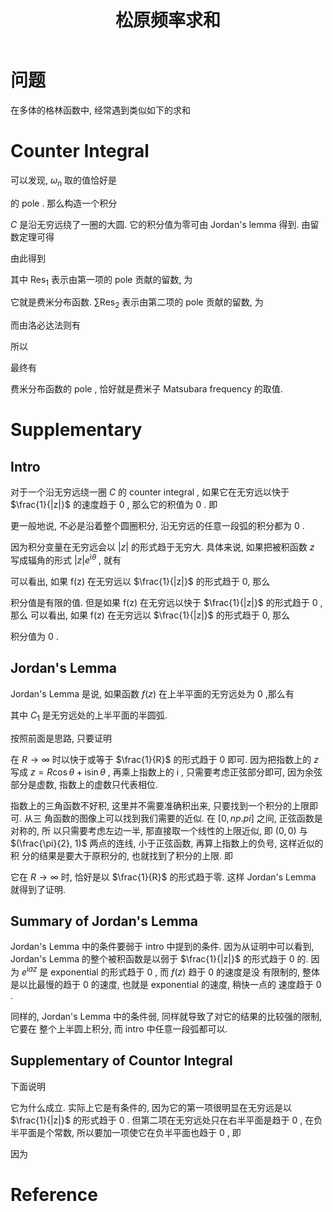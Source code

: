 #+TITLE: 松原频率求和
#+CATEGORIES: 专业笔记
#+TAGS: 数学, 物理, 格林函数
#+HTML: <!-- toc -->
#+HTML: <!-- more -->

* 问题

在多体的格林函数中, 经常遇到类似如下的求和
\begin{align}
  \sum_{\omega_n = \frac{(2n+1)\pi}{\beta}} 
  \frac{1}{\mathrm{i}\omega_n - \xi_{\vec{k}}}
\end{align}

* Counter Integral

可以发现, $\omega_n$ 取的值恰好是
\begin{align}
  \frac{1}{e^{\mathrm{i}\omega_n\beta} + 1}
\end{align}
的 pole . 那么构造一个积分
\begin{align}
  \oint_C \frac{1}{z - \xi_{\vec{k}}} 
  \frac{1}{e^{z\beta} + 1} \mathrm{d}z
  = 0
\end{align}
$C$ 是沿无穷远绕了一圈的大圆. 它的积分值为零可由 Jordan's lemma 得到. 
由留数定理可得
\begin{align}
  \oint_C \frac{1}{z - \xi_{\vec{k}}} 
  \frac{1}{e^{z\beta} + 1} \mathrm{d}z
  = 0 = 2\pi \mathrm{i} \left(\mathrm{Res}_1 + \sum \mathrm{Res}_2 \right)
\end{align}
由此得到
\begin{align}
  \sum \mathrm{Res}_2 = \mathrm{Res}_1 
\end{align}
其中 $\mathrm{Res}_{1}$ 表示由第一项的 pole 贡献的留数, 为
\begin{align}
  \mathrm{Res}_{1} =& \lim_{z\to\xi_{\vec{k}}} (z - \xi_{\vec{k}})
  \frac{1}{z - \xi_{\vec{k}}} \frac{1}{e^{z\beta} + 1} \\
  =& \frac{1}{e^{\xi_{\vec{k}}\beta} + 1} \\
  =& n_{\mathrm{F}}(\xi_{\vec{k}})
\end{align}
它就是费米分布函数. 
 $\sum\mathrm{Res}_{2}$ 表示由第二项的 pole 贡献的留数, 为
\begin{align}
  \sum\mathrm{Res}_{2} = \sum_{\omega_n = \frac{(2n+1)\pi}{\beta}} 
  \frac{1}{\mathrm{i}\omega_n - \xi_{\vec{k}}}
  \lim_{z\to\omega_n}\frac{z - \omega_n}{e^{z\beta} + 1}
\end{align}
而由洛必达法则有
\begin{align}
  \lim_{z\to\omega_n}\frac{z - \omega_n}{e^{z\beta} + 1} 
  = \lim_{z\to\omega_n}\frac{1}{\beta e^{z\beta}}
  = -\frac{1}{\beta}
\end{align}
所以
\begin{align}
  \sum\mathrm{Res}_{2} = -\frac{1}{\beta}
   \sum_{\omega_n = \frac{(2n+1)\pi}{\beta}} 
  \frac{1}{\mathrm{i}\omega_n - \xi_{\vec{k}}}
\end{align}
最终有
\begin{align}
  \sum_{\omega_n = \frac{(2n+1)\pi}{\beta}} 
  \frac{1}{\mathrm{i}\omega_n - \xi_{\vec{k}}}
  = \beta n_{\mathrm{F}}
\end{align}
费米分布函数的 pole , 恰好就是费米子 Matsubara frequency 的取值.

* Supplementary 

** Intro

对于一个沿无穷远绕一圈 $C$ 的 counter integral , 如果它在无穷远以快于
$\frac{1}{|z|}$ 的速度趋于 $0$ , 那么它的积值为 $0$ . 即
\begin{align}
  \oint_C f(z) \mathrm{d}z = 0 , \quad\quad
  \mathrm{if} \quad \lim_{|z|\to\infty}f(z) |z| = 0
\end{align}
更一般地说, 不必是沿着整个圆圈积分, 沿无穷远的任意一段弧的积分都为 $0$ . 

因为积分变量在无穷远会以 $|z|$ 的形式趋于无穷大. 具体来说, 如果把被积函数 $z$ 
写成辐角的形式 $|z|e^{\mathrm{i}\theta}$ , 就有
\begin{align}
  \oint_C f(z) \mathrm{d}z = \lim_{R\to\infty}\int_0^{2\pi} 
  f(R e^{\mathrm{i}\theta}) \mathrm{i}Re^{\mathrm{i}\theta} \mathrm{d}\theta
\end{align}
可以看出, 如果 f(z) 在无穷远以 $\frac{1}{|z|}$ 的形式趋于 0, 那么
\begin{align}
  \lim_{R\to\infty}f(R e^{\mathrm{i}\theta}) \mathrm{i}Re^{\mathrm{i}\theta}
  = \mathrm{const.}
\end{align}
积分值是有限的值. 但是如果
f(z) 在无穷远以快于 $\frac{1}{|z|}$ 的形式趋于 0 , 那么
可以看出, 如果 f(z) 在无穷远以 $\frac{1}{|z|}$ 的形式趋于 0, 那么
\begin{align}
  \lim_{R\to\infty}f(R e^{\mathrm{i}\theta}) \mathrm{i}Re^{\mathrm{i}\theta}
  = 0
\end{align}
积分值为 $0$ . 

** Jordan's Lemma

Jordan's Lemma 是说, 如果函数 $f(z)$ 在上半平面的无穷远处为 $0$ ,那么有
\begin{align}
  \int_{C_1} e^{\mathrm{i}az}f(z) \mathrm{d}z = 0 , \quad\quad \mathrm{if} \quad a>0
\end{align}
其中 $C_1$ 是无穷远处的上半平面的半圆弧.

按照前面是思路, 只要证明
\begin{align}
  \int_0^{\pi} e^{-aR\sin\theta} \mathrm{d}\theta
\end{align}
在 $R\to \infty$ 时以快于或等于 $\frac{1}{R}$ 的形式趋于 $0$ 即可. 因为把指数上的 $z$
写成 $z = R\cos \theta + \mathrm{i}\sin \theta$ , 再乘上指数上的 $\mathrm{i}$ ,
只需要考虑正弦部分即可, 因为余弦部分是虚数, 指数上的虚数只代表相位. 

指数上的三角函数不好积, 这里并不需要准确积出来, 只要找到一个积分的上限即可. 从三
角函数的图像上可以找到我们需要的近似. 在 $[0, np.pi]$ 之间, 正弦函数是对称的, 所
以只需要考虑左边一半, 那直接取一个线性的上限近似, 即 $(0, 0)$ 与
$(\frac{\pi}{2}, 1)$ 两点的连线, 小于正弦函数, 再算上指数上的负号, 这样近似的积
分的结果是要大于原积分的, 也就找到了积分的上限. 即
\begin{align}
  \int_0^{\pi} e^{-aR\sin\theta} \mathrm{d}\theta \geq
  2\int_0^{\frac{2}{\pi}} e^{-aR \frac{2}{\pi}\theta} \mathrm{d}\theta 
  = \frac{\pi}{aR}(1 - e^{-aR})
\end{align}
它在 $R\to \infty$ 时, 恰好是以 $\frac{1}{R}$ 的形式趋于零. 这样 Jordan's Lemma
就得到了证明.

** Summary of Jordan's Lemma 

Jordan's Lemma 中的条件要弱于 intro 中提到的条件. 因为从证明中可以看到, Jordan's
Lemma 的整个被积函数是以弱于 $\frac{1}{|z|}$ 的形式趋于 $0$ 的. 因为
$e^{\mathrm{i}az}$ 是 exponential 的形式趋于 $0$ , 而 $f(z)$ 趋于 $0$ 的速度是没
有限制的, 整体是以比最慢的趋于 $0$ 的速度, 也就是 exponential 的速度, 稍快一点的
速度趋于 $0$ .

同样的, Jordan's Lemma 中的条件弱, 同样就导致了对它的结果的比较强的限制, 它要在
整个上半圆上积分, 而 intro 中任意一段弧都可以.

** Supplementary of Countor Integral 

下面说明
\begin{align}
  \oint_C \frac{1}{z - \xi_{\vec{k}}} 
  \frac{1}{e^{z\beta} + 1} \mathrm{d}z
  = 0
\end{align}
它为什么成立. 实际上它是有条件的, 因为它的第一项很明显在无穷远是以
$\frac{1}{|z|}$ 的形式趋于 $0$ . 但第二项在无穷远处只在右半平面是趋于 $0$ , 在负
半平面是个常数, 所以要加一项使它在负半平面也趋于 $0$ , 即
\begin{align}
  \oint_C \frac{e^{z0^+}}{z - \xi_{\vec{k}}} 
  \frac{1}{e^{z\beta} + 1} \mathrm{d}z
  = 0
\end{align}
因为
\begin{align}
  e^z \propto e^{R\cos\theta}
\end{align}

* Reference 
